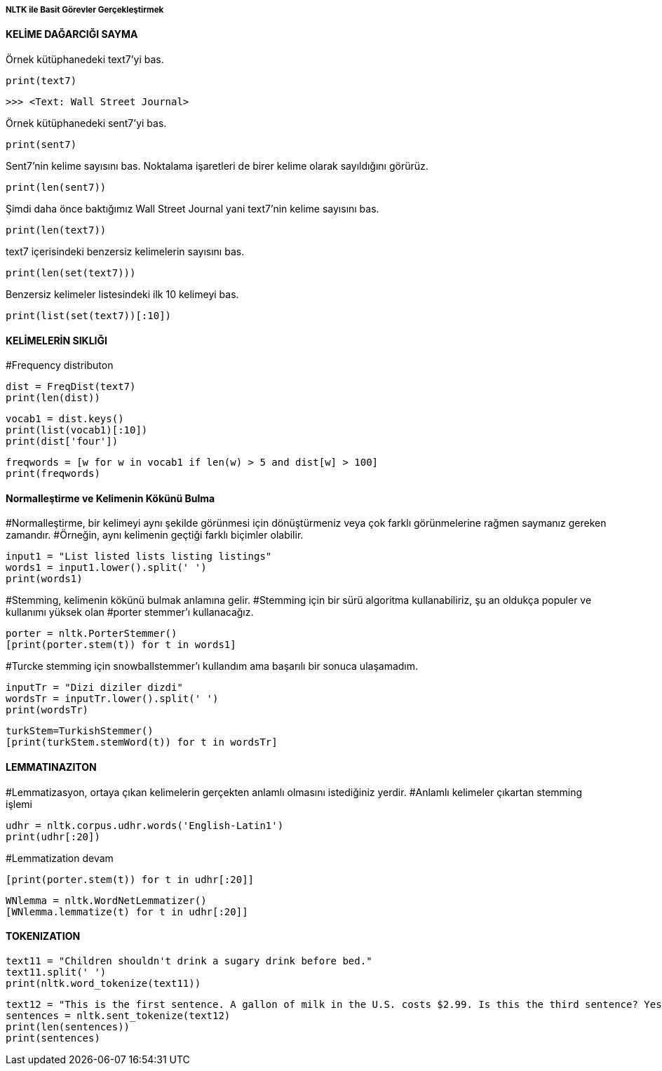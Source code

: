 ===== NLTK ile Basit Görevler Gerçekleştirmek =====

==== KELİME DAĞARCIĞI SAYMA ====

Örnek kütüphanedeki text7'yi bas.
[source,python]
....
print(text7)
....
[source,python]
....
>>> <Text: Wall Street Journal>
....

Örnek kütüphanedeki sent7'yi bas.
[source,python]
....
print(sent7)
....

Sent7'nin kelime sayısını bas. Noktalama işaretleri de birer kelime olarak sayıldığını görürüz.
[source,python]
....
print(len(sent7))
....


Şimdi daha önce baktığımız Wall Street Journal yani text7'nin kelime sayısını bas.
[source,python]
....
print(len(text7))
....
text7 içerisindeki benzersiz kelimelerin sayısını bas.
[source,python]
....
print(len(set(text7)))
....
Benzersiz kelimeler listesindeki ilk 10 kelimeyi bas.
[source,python]
....
print(list(set(text7))[:10])
....

==== KELİMELERİN SIKLIĞI ====
#Frequency distributon
[source,python]
....
dist = FreqDist(text7)
print(len(dist))
....
[source,python]
....
vocab1 = dist.keys()
print(list(vocab1)[:10])
print(dist['four'])
....
[source,python]
....
freqwords = [w for w in vocab1 if len(w) > 5 and dist[w] > 100]
print(freqwords)
....

==== Normalleştirme ve Kelimenin Kökünü Bulma ====
#Normalleştirme, bir kelimeyi aynı şekilde görünmesi için dönüştürmeniz veya çok farklı görünmelerine rağmen saymanız gereken zamandır.
#Örneğin, aynı kelimenin geçtiği farklı biçimler olabilir.

[source,python]
....
input1 = "List listed lists listing listings"
words1 = input1.lower().split(' ')
print(words1)
....

#Stemming, kelimenin kökünü bulmak anlamına gelir.
#Stemming için bir sürü algoritma kullanabiliriz, şu an oldukça populer ve kullanımı yüksek olan
#porter stemmer'ı kullanacağız.
[source,python]
....
porter = nltk.PorterStemmer()
[print(porter.stem(t)) for t in words1]
....

#Turcke stemming için snowballstemmer'ı kullandım ama başarılı bir sonuca ulaşamadım.
[source,python]
....
inputTr = "Dizi diziler dizdi"
wordsTr = inputTr.lower().split(' ')
print(wordsTr)
....

[source,python]
....
turkStem=TurkishStemmer()
[print(turkStem.stemWord(t)) for t in wordsTr]
....

==== LEMMATINAZITON ====
#Lemmatizasyon, ortaya çıkan kelimelerin gerçekten anlamlı olmasını istediğiniz yerdir.
#Anlamlı kelimeler çıkartan stemming işlemi
[source,python]
....
udhr = nltk.corpus.udhr.words('English-Latin1')
print(udhr[:20])
....


#Lemmatization devam
[source,python]
....
[print(porter.stem(t)) for t in udhr[:20]]
....

[source,python]
....
WNlemma = nltk.WordNetLemmatizer()
[WNlemma.lemmatize(t) for t in udhr[:20]]
....

==== TOKENIZATION ====
[source,python]
....
text11 = "Children shouldn't drink a sugary drink before bed."
text11.split(' ')
print(nltk.word_tokenize(text11))
....

[source,python]
....
text12 = "This is the first sentence. A gallon of milk in the U.S. costs $2.99. Is this the third sentence? Yes, it is!"
sentences = nltk.sent_tokenize(text12)
print(len(sentences))
print(sentences)
....
